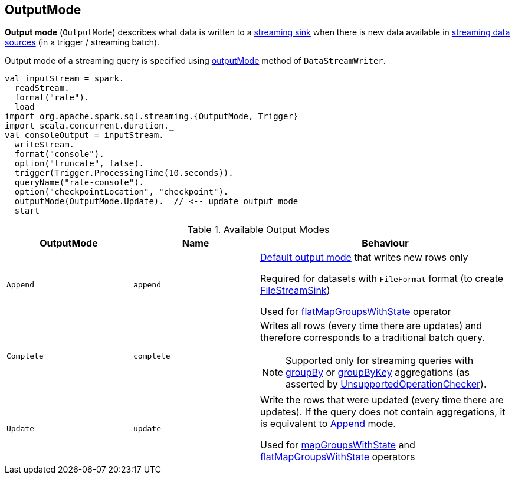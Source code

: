 == [[OutputMode]] OutputMode

*Output mode* (`OutputMode`) describes what data is written to a link:spark-sql-streaming-Sink.adoc[streaming sink] when there is new data available in link:spark-sql-streaming-Source.adoc[streaming data sources] (in a trigger / streaming batch).

Output mode of a streaming query is specified using link:spark-sql-streaming-DataStreamWriter.adoc#outputMode[outputMode] method of `DataStreamWriter`.

[source, scala]
----
val inputStream = spark.
  readStream.
  format("rate").
  load
import org.apache.spark.sql.streaming.{OutputMode, Trigger}
import scala.concurrent.duration._
val consoleOutput = inputStream.
  writeStream.
  format("console").
  option("truncate", false).
  trigger(Trigger.ProcessingTime(10.seconds)).
  queryName("rate-console").
  option("checkpointLocation", "checkpoint").
  outputMode(OutputMode.Update).  // <-- update output mode
  start
----

[[available-output-modes]]
.Available Output Modes
[cols="1,1,2",options="header",width="100%"]
|===
| OutputMode
| Name
| Behaviour

| [[Append]] `Append`
| `append`
a|

[[default-output-mode]]
link:spark-sql-streaming-DataStreamWriter.adoc#outputMode[Default output mode] that writes new rows only

Required for datasets with `FileFormat` format (to create link:spark-sql-streaming-FileStreamSink.adoc[FileStreamSink])

Used for link:spark-sql-streaming-KeyValueGroupedDataset.adoc#flatMapGroupsWithState[flatMapGroupsWithState] operator

| [[Complete]] `Complete`
| `complete`
a| Writes all rows (every time there are updates) and therefore corresponds to a traditional batch query.

NOTE: Supported only for streaming queries with link:spark-sql-streaming-Dataset-operators.adoc#groupBy[groupBy] or link:spark-sql-streaming-Dataset-operators.adoc#groupByKey[groupByKey] aggregations (as asserted by link:spark-sql-streaming-UnsupportedOperationChecker.adoc#checkForStreaming[UnsupportedOperationChecker]).

| [[Update]] `Update`
| `update`
| Write the rows that were updated (every time there are updates). If the query does not contain aggregations, it is equivalent to <<Append, Append>> mode.

Used for link:spark-sql-streaming-KeyValueGroupedDataset.adoc#mapGroupsWithState[mapGroupsWithState] and link:spark-sql-streaming-KeyValueGroupedDataset.adoc#flatMapGroupsWithState[flatMapGroupsWithState] operators
|===

